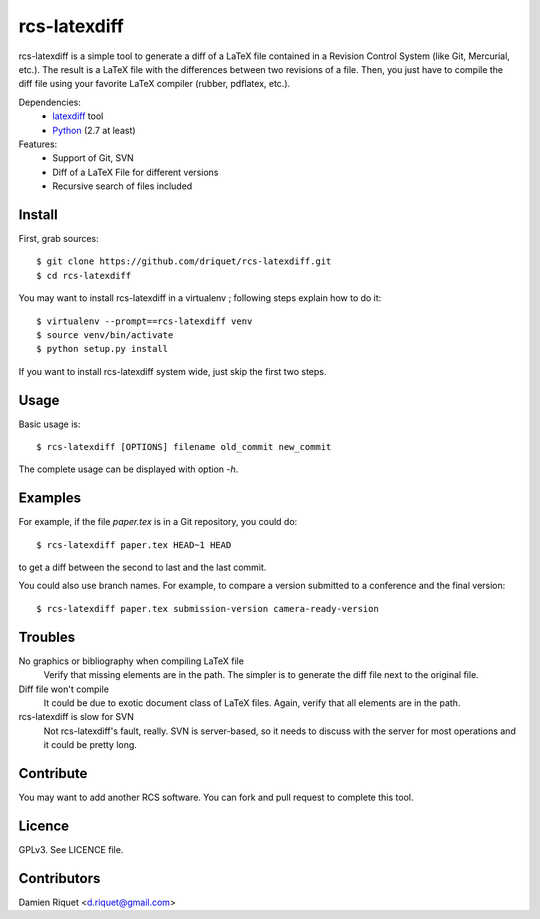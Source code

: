 rcs-latexdiff
#############

rcs-latexdiff is a simple tool to generate a diff of a LaTeX file contained in a Revision Control System (like Git, Mercurial, etc.).
The result is a LaTeX file with the differences between two revisions of a file.
Then, you just have to compile the diff file using your favorite LaTeX compiler (rubber, pdflatex, etc.).

Dependencies:
    * `latexdiff <http://www.ctan.org/tex-archive/support/latexdiff>`_ tool
    * `Python <http://www.python.org/>`_ (2.7 at least)

Features:
    * Support of Git, SVN
    * Diff of a LaTeX File for different versions
    * Recursive search of files included

Install 
-------
First, grab sources::

    $ git clone https://github.com/driquet/rcs-latexdiff.git
    $ cd rcs-latexdiff

You may want to install rcs-latexdiff in a virtualenv ; following steps explain how to do it::

    $ virtualenv --prompt==rcs-latexdiff venv
    $ source venv/bin/activate
    $ python setup.py install

If you want to install rcs-latexdiff system wide, just skip the first two steps.

Usage 
-----
Basic usage is::
    
    $ rcs-latexdiff [OPTIONS] filename old_commit new_commit

The complete usage can be displayed with option `-h`.


Examples
--------
For example, if the file `paper.tex` is in a Git repository, you could do::

    $ rcs-latexdiff paper.tex HEAD~1 HEAD

to get a diff between the second to last and the last commit.

You could also use branch names.
For example, to compare a version submitted to a conference and the final version::
    $ rcs-latexdiff paper.tex submission-version camera-ready-version


Troubles
--------
No graphics or bibliography when compiling LaTeX file
    Verify that missing elements are in the path. The simpler is to generate the diff file next to the original file.

Diff file won't compile
    It could be due to exotic document class of LaTeX files. Again, verify that all elements are in the path.

rcs-latexdiff is slow for SVN
    Not rcs-latexdiff's fault, really. SVN is server-based, so it needs to discuss with the server for most operations and it could be pretty long.

Contribute
----------
You may want to add another RCS software.
You can fork and pull request to complete this tool.

Licence
-------
GPLv3.
See LICENCE file.

Contributors
------------
Damien Riquet <d.riquet@gmail.com>
